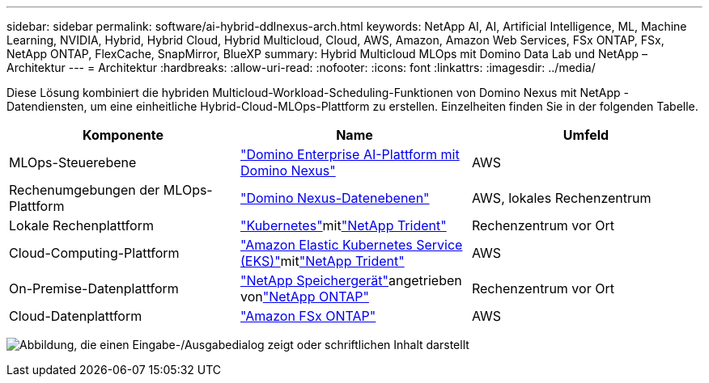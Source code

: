 ---
sidebar: sidebar 
permalink: software/ai-hybrid-ddlnexus-arch.html 
keywords: NetApp AI, AI, Artificial Intelligence, ML, Machine Learning, NVIDIA, Hybrid, Hybrid Cloud, Hybrid Multicloud, Cloud, AWS, Amazon, Amazon Web Services, FSx ONTAP, FSx, NetApp ONTAP, FlexCache, SnapMirror, BlueXP 
summary: Hybrid Multicloud MLOps mit Domino Data Lab und NetApp – Architektur 
---
= Architektur
:hardbreaks:
:allow-uri-read: 
:nofooter: 
:icons: font
:linkattrs: 
:imagesdir: ../media/


[role="lead"]
Diese Lösung kombiniert die hybriden Multicloud-Workload-Scheduling-Funktionen von Domino Nexus mit NetApp -Datendiensten, um eine einheitliche Hybrid-Cloud-MLOps-Plattform zu erstellen.  Einzelheiten finden Sie in der folgenden Tabelle.

|===
| Komponente | Name | Umfeld 


| MLOps-Steuerebene | link:https://domino.ai/platform/nexus["Domino Enterprise AI-Plattform mit Domino Nexus"] | AWS 


| Rechenumgebungen der MLOps-Plattform | link:https://docs.dominodatalab.com/en/latest/admin_guide/5781ea/data-planes/["Domino Nexus-Datenebenen"] | AWS, lokales Rechenzentrum 


| Lokale Rechenplattform | link:https://kubernetes.io["Kubernetes"]mitlink:https://docs.netapp.com/us-en/trident/index.html["NetApp Trident"] | Rechenzentrum vor Ort 


| Cloud-Computing-Plattform | link:https://aws.amazon.com/eks/["Amazon Elastic Kubernetes Service (EKS)"]mitlink:https://docs.netapp.com/us-en/trident/index.html["NetApp Trident"] | AWS 


| On-Premise-Datenplattform | link:https://www.netapp.com/data-storage/["NetApp Speichergerät"]angetrieben vonlink:https://www.netapp.com/data-management/ontap-data-management-software/["NetApp ONTAP"] | Rechenzentrum vor Ort 


| Cloud-Datenplattform | link:https://aws.amazon.com/fsx/netapp-ontap/["Amazon FSx ONTAP"] | AWS 
|===
image:ddlnexus-001.png["Abbildung, die einen Eingabe-/Ausgabedialog zeigt oder schriftlichen Inhalt darstellt"]
